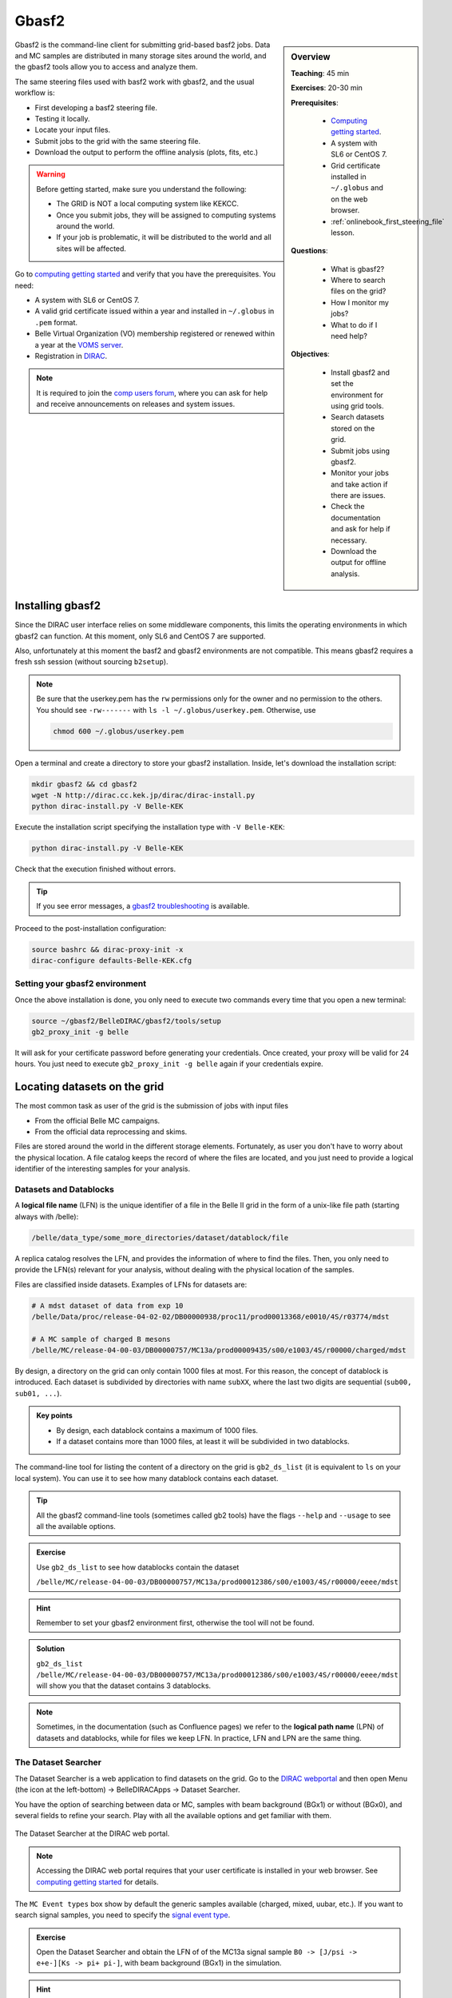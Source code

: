 .. _onlinebook_gbasf2:

Gbasf2
======

.. sidebar:: Overview
    :class: overview

    **Teaching**: 45 min

    **Exercises**: 20-30 min

    **Prerequisites**:

        * `Computing getting started <https://confluence.desy.de/display/BI/Computing+GettingStarted>`_.
        * A system with SL6 or CentOS 7.
        * Grid certificate installed in ``~/.globus`` and on the web browser.
        * :ref:`onlinebook_first_steering_file` lesson.

    **Questions**:

        * What is gbasf2?
        * Where to search files on the grid?
        * How I monitor my jobs?
        * What to do if I need help?

    **Objectives**:

        * Install gbasf2 and set the environment for using grid tools.
        * Search datasets stored on the grid.
        * Submit jobs using gbasf2.
        * Monitor your jobs and take action if there are issues.
        * Check the documentation and ask for help if necessary.
        * Download the output for offline analysis.


Gbasf2 is the command-line client for submitting grid-based basf2 jobs.
Data and MC samples are distributed in many storage sites around the world, and the gbasf2 tools allow you to access and
analyze them.

The same steering files used with basf2 work with gbasf2, and the usual workflow is:

* First developing a basf2 steering file.
* Testing it locally.
* Locate your input files.
* Submit jobs to the grid with the same steering file.
* Download the output to perform the offline analysis (plots, fits, etc.)

.. warning::

    Before getting started, make sure you understand the following:

    * The GRID is NOT a local computing system like KEKCC.
    * Once you submit jobs, they will be assigned to computing systems around the world.
    * If your job is problematic, it will be distributed to the world and all sites will be affected.


Go to `computing getting started <https://confluence.desy.de/display/BI/Computing+GettingStarted>`_
and verify that you have the prerequisites. You need:

* A system with SL6 or CentOS 7.
* A valid grid certificate issued within a year and installed in ``~/.globus`` in ``.pem`` format.
* Belle Virtual Organization (VO) membership registered or renewed within a year at the
  `VOMS server <https://voms.cc.kek.jp:8443/voms/belle/>`_.
* Registration in `DIRAC <https://dirac.cc.kek.jp:8443/DIRAC/>`_.

.. note::

    It is required to join the `comp users forum <https://lists.belle2.org/sympa/info/comp-users-forum>`_,
    where you can ask for help and receive announcements on releases and system issues.


Installing gbasf2
-----------------

Since the DIRAC user interface relies on some middleware components, this limits the operating environments in which
gbasf2 can function. At this moment, only SL6 and CentOS 7 are supported.

Also, unfortunately at this moment the basf2 and gbasf2 environments are not compatible. This means gbasf2 requires
a fresh ssh session (without sourcing ``b2setup``).

.. note::

    Be sure that the userkey.pem has the ``rw`` permissions only for the owner and no permission to the others.
    You should see ``-rw-------`` with ``ls -l ~/.globus/userkey.pem``. Otherwise, use

    .. code-block:: bash

        chmod 600 ~/.globus/userkey.pem


Open a terminal and create a directory to store your gbasf2 installation. Inside, let's download the
installation script:

.. code-block:: bash

        mkdir gbasf2 && cd gbasf2
        wget -N http://dirac.cc.kek.jp/dirac/dirac-install.py
        python dirac-install.py -V Belle-KEK

Execute the installation script specifying the installation type with ``-V Belle-KEK``:

.. code-block:: bash

        python dirac-install.py -V Belle-KEK

Check that the execution finished without errors.

.. tip::

    If you see error messages,
    a `gbasf2 troubleshooting <https://confluence.desy.de/display/BI/GBasf2+Troubleshooting>`_ is available.

Proceed to the post-installation configuration:

.. code-block:: bash

        source bashrc && dirac-proxy-init -x
        dirac-configure defaults-Belle-KEK.cfg

Setting your gbasf2 environment
^^^^^^^^^^^^^^^^^^^^^^^^^^^^^^^

Once the above installation is done, you only need to execute two commands every time that you open a new terminal:

.. code-block:: bash

        source ~/gbasf2/BelleDIRAC/gbasf2/tools/setup
        gb2_proxy_init -g belle

It will ask for your certificate password before generating your credentials. Once created, your proxy will be valid
for 24 hours. You just need to execute ``gb2_proxy_init -g belle`` again if your credentials expire.

.. seealso:: https://confluence.desy.de/display/BI/Computing+GBasf2


Locating datasets on the grid
-----------------------------

The most common task as user of the grid is the submission of jobs with input files

* From the official Belle MC campaigns.

* From the official data reprocessing and skims.

Files are stored around the world in the different storage elements.
Fortunately, as user you don't have to worry about the physical location.
A file catalog keeps the record of where the files are located, and you just need to provide a logical identifier
of the interesting samples for your analysis.

Datasets and Datablocks
^^^^^^^^^^^^^^^^^^^^^^^

A **logical file name** (LFN) is the unique identifier of a file in the Belle II grid in the form of a unix-like file path
(starting always with /belle):

.. code-block:: bash

        /belle/data_type/some_more_directories/dataset/datablock/file

A replica catalog resolves the LFN, and provides the information of where to find the files.
Then, you only need to provide the LFN(s) relevant for your analysis, without dealing with the physical location of the
samples.

Files are classified inside datasets.
Examples of LFNs for datasets are:

.. code-block:: bash

        # A mdst dataset of data from exp 10
        /belle/Data/proc/release-04-02-02/DB00000938/proc11/prod00013368/e0010/4S/r03774/mdst

        # A MC sample of charged B mesons
        /belle/MC/release-04-00-03/DB00000757/MC13a/prod00009435/s00/e1003/4S/r00000/charged/mdst

By design, a directory on the grid can only contain 1000 files at most. For this reason, the concept of datablock
is introduced. Each dataset is subdivided by directories with name ``subXX``, where the last two digits are sequential
(``sub00, sub01, ...``).

.. admonition:: Key points
    :class: key-points

    * By design, each datablock contains a maximum of 1000 files.
    * If a dataset contains more than 1000 files, at least it will be subdivided in two datablocks.

The command-line tool for listing the content of a directory on the grid is ``gb2_ds_list``
(it is equivalent to ``ls`` on your local system). You can use it to see how many datablock contains each dataset.

.. tip::

    All the gbasf2 command-line tools (sometimes called gb2 tools) have the flags ``--help``
    and ``--usage`` to see all the available options.

.. admonition:: Exercise
     :class: exercise stacked

     Use ``gb2_ds_list`` to see how datablocks contain the dataset

     ``/belle/MC/release-04-00-03/DB00000757/MC13a/prod00012386/s00/e1003/4S/r00000/eeee/mdst``

.. admonition:: Hint
     :class: toggle xhint stacked

     Remember to set your gbasf2 environment first, otherwise the tool will not be found.

.. admonition:: Solution
     :class: toggle solution

     ``gb2_ds_list /belle/MC/release-04-00-03/DB00000757/MC13a/prod00012386/s00/e1003/4S/r00000/eeee/mdst``
     will show you that the dataset contains 3 datablocks.


.. note::

    Sometimes, in the documentation (such as Confluence pages) we refer to the **logical path name** (LPN)
    of datasets and datablocks, while for files we keep LFN. In practice, LFN and LPN are the same thing.

The Dataset Searcher
^^^^^^^^^^^^^^^^^^^^

The Dataset Searcher is a web application to find datasets on the grid.
Go to the `DIRAC webportal <https://dirac.cc.kek.jp:8443/DIRAC/>`_ and then open
Menu (the icon at the left-bottom) -> BelleDIRACApps -> Dataset Searcher.

You have the option of searching between data or MC, samples
with beam background (BGx1) or without (BGx0), and several fields to refine your search. Play with all the available
options and get familiar with them.

.. figure:: DatasetSearcher.png
    :align: center
    :width: 600px
    :alt: The dataset searcher

    The Dataset Searcher at the DIRAC web portal.

.. note::

    Accessing the DIRAC web portal requires that your user certificate is installed in your web browser. See
    `computing getting started <https://confluence.desy.de/display/BI/Computing+GettingStarted>`_ for details.


The ``MC Event types`` box show by default the generic samples available (charged, mixed, uubar, etc.).
If you want to search
signal samples, you need to specify the `signal event type <https://confluence.desy.de/display/BI/Signal+EventType>`_.

.. admonition:: Exercise
     :class: exercise stacked

     Open the Dataset Searcher and obtain the LFN of of the MC13a
     signal sample ``B0 -> [J/psi -> e+e-][Ks -> pi+ pi-]``, with beam background (BGx1) in the simulation.

.. admonition:: Hint
     :class: toggle xhint stacked

     Search the `signal event type <https://confluence.desy.de/display/BI/Signal+EventType>`_ of the decay.

.. admonition:: Another hint
     :class: toggle xhint stacked

     The event type is ``1111540100``.

.. admonition:: Solution
     :class: toggle solution

     /belle/MC/release-04-00-03/DB00000757/MC13a/prod00012867/s00/e1003/4S/r00000/1111540100/mdst


.. tip::

    You can download a list of LFNs from the Dataset Searcher using the button "Download txt file" at the bottom.


Another way to interact with the dataset searcher is using the command line tool ``gb2_ds_search``.

.. admonition:: Exercise
     :class: exercise stacked

     Set your gbasf2 environment and try to get the LFNs of MC uubar samples from MC13a, with beam energy of 4S
     and background level BGx1 using ``gb2_ds_search``.

.. admonition:: Hint
     :class: toggle xhint stacked

     Use ``--help`` and ``--usage`` to get all the available options

.. admonition:: Solution
     :class: toggle solution

     ``gb2_ds_search dataset --data_type mc --campaign MC13a --beam_energy 4S --mc_event uubar --bkg_level BGx1``



Submit your first jobs to the Grid
----------------------------------

As mentioned before, gbasf2 uses exactly the same steering files of basf2 to submit jobs to the grid. The basic usage is

.. code-block:: bash

        gbasf2 <your_steering_file.py> -p <project_name> -s <available_basf2_release>

where ``project_name`` is a name assigned by you, and ``available_basf2_release`` is the available basf2 software
version to use.

.. note::

    The maximum length for a project name is 32 characters.


.. warning::

    Do not use special characters in the project names ($, #, %, /, etc.),
    it could create problems with file names in some sites and in the databases
    (we allow only ``[^a-zA-Z0-9+-_]``).


Once located the dataset to use for your analysis, you can specify the LFN of the **datablock** to use as input with
with the flag ``-i``.

.. note::

    While the Dataset Searcher provides the LFN for datasets, gbasf2 uses for now datablocks as input. You need to append
    ``sub00, sub01, ...`` to the LFNs provided by the Dataset Searcher (this will be fixed in the near future, sorry for
    the inconvenience).

Everything clear? Ok, let's submit your first jobs.

.. warning::

    Remember: you must carefully check your jobs with a local computing system,
    e.g. KEKCC, before you submit jobs to GRID.


Let's use the steering file located at
``~michmx/public/tutorial2020/Reconstruct_Bd2JpsiKS_template.py`` on KEKCC (take a look at what contains).
If we are interested in running over a generic uubar sample, then the LFN of one datablock is
``/belle/MC/release-04-00-03/DB00000757/MC13a/prod00009436/s00/e1003/4S/r00000/uubar/mdst/sub00`` (you obtained it in a
previous exercise, remember?).

With all this information,
let's submit the gbasf2 jobs:

.. code-block:: bash

    gbasf2 -p gb2Tutorial_Bd2JpsiKs -s light-2002-ichep \
           -i /belle/MC/release-04-00-03/DB00000757/MC13a/prod00009436/s00/e1003/4S/r00000/uubar/mdst/sub00 \
           ~michmx/public/tutorial2020/Reconstruct_Bd2JpsiKS_template.py

A project summary and a confirmation prompt will be displayed after excecuting gbasf2

.. code-block:: bash

    ************************************************
    *************** Project summary ****************
    ** Project name: gb2Tutorial_Bd2JpsiKs
    ** Dataset path: /belle/user/michmx/gb2Tutorial_Bd2JpsiKs
    ** Steering file: /home/michmx/public/tutorial2020/Reconstruct_Bd2JpsiKS_template.py
    ** Job owner: michmx @ belle (105:58:39)
    ** Preferred site / SE: None / None
    ** Input files for first job: LFN:/belle/MC/release-04-00-03/DB00000757/MC13a/prod00009436/s00/e1003/4S/r00000/uubar/mdst/sub00/mdst_000001_prod00009436_task10020000001.root
    ** Number of data sets: 1
    ** Number of input files: 803
    ** Number of jobs: 803
    ** Processed data (MB): 968305
    ** Processed events: 158623897 events
    ** Estimated CPU time per job: 3293 min
    ************************************************
    Are you sure to submit the project?
    Please enter Y or N:

After verifying that everything is correct, you can confirm the submission.

.. admonition:: Question
     :class: exercise stacked

     What is the the basf2 release in the example above?

.. admonition:: Solution
     :class: toggle solution

     The basf2 light release is ``light-2002-ichep``.


.. tip::

    You can check which basf2 releases are available for running jobs on the grid using ``gb2_check_release``.

.. admonition:: Key points
    :class: key-points

    * A gbasf2 project can be submitted **per datablock**, NOT per dataset.

        * We will fix this in coming gbasf2 releases.

    * Inside the project, gbasf2 will produce file-by-file jobs.

    * The number of output files in the project will be the number of files in the input datablock.



.. admonition:: Exercise
     :class: exercise stacked

     Submit a gbasf2 job with an steering file built by you in previous chapters of the book, for analyzing
     a datablock of MC13a, MC Event Types ``charged`` with energy ``4S`` and without beam background.
     Use ``release-05-00-00`` of basf2.

     Remember:

     * Prepare your steering file.
     * Search the input datablock.
     * Submit using gbasf2.

.. admonition:: Hint
     :class: toggle xhint stacked

     Use the Dataset Searcher to locate MC13a datasets of MC Event Types ``charged`` and ``BGx0``.

.. admonition:: Additional hint
     :class: toggle xhint stacked

     The input datablock may be obtained using

     .. code-block:: bash

        gb2_ds_search dataset --data_type mc --campaign MC13a --beam_energy 4S --mc_event charged --bkg_level BGx0

     and adding ``sub00`` at the end.

.. admonition:: Solution
     :class: toggle solution

     .. code-block:: bash

        gbasf2 -i /belle/MC/release-04-00-03/DB00000757/MC13a/prod00009551/s00/e1003/4S/r00000/charged/mdst/sub00
        -s release-05-00-00 -p myFirstProject <your steering file>


Submit jobs with multiple LFNs
^^^^^^^^^^^^^^^^^^^^^^^^^^^^^^

If you want to submit a project with several datablocks, prepare a list of LFNs on a file and provide it to gbasf2 using
``--input_dslist``.

.. tip::

    A quick way of appending ``sub00`` to a list of LFNs obtained from the Dataset Searcher is using ``sed``:

    .. code-block:: bash

        sed -i 's/mdst/mdst\/sub00/g' listOfLFNs.list



Monitoring jobs
---------------

There are two ways to monitor your jobs on the grid: command-line tools and the DIRAC web portal.

Monitoring in the terminal
^^^^^^^^^^^^^^^^^^^^^^^^^^

In with command-line tools, you can use ``gb2_project_summary``
to have an overview of your project (The flag ``-p`` will specify the project name):

.. code-block:: bash

    gb2_project_summary -p gb2Tutorial_Bd2JpsiKs

           Project          Owner    Status    Done   Fail   Run   Wait   Submission Time(UTC)   Duration
    =====================================================================================================
    gb2Tutorial_Bd2JpsiKs   michmx   Running   0      0      5     0      2020-07-07 08:41:40    00:01:15


.. tip::

    If no project name is specified, the tool will display information of your projects in the last month.


The gb2 tool ``gb2_job_status`` list all the jobs running in a project, including the status and minor status:

.. code-block:: bash

    gb2_job_status -p gb2Tutorial_Bd2JpsiKs

    5 jobs are selected.

     Job id     Status         MinorStatus        ApplicationStatus      Site
    =============================================================================
    161844659   Running   Application             Running             LCG.KEK2.jp
    161844660   Running   Application             Running             LCG.KEK2.jp
    161844661   Running   Input Data Resolution   Unknown             LCG.Pisa.it
    161844662   Running   Application             Running             LCG.KEK2.jp
    161844663   Running   Application             Running             LCG.KEK2.jp

    --- Summary of Selected Jobs ---
    Completed:0  Deleted:0  Done:0  Failed:0  Killed:0  Running:5  Stalled:0  Waiting:0


Monitoring using the web portal
^^^^^^^^^^^^^^^^^^^^^^^^^^^^^^^

The second way is looking at the job monitor in the `DIRAC web portal <https://dirac.cc.kek.jp:8443/DIRAC/>`_.

* Open the portal, click on the logo at the bottom-left and go to Applications/Job Monitor.
* You have to click on 'Submit' to display the information.

You should see something like this:

.. figure:: JobMonitor.png
    :align: center
    :width: 600px
    :alt: The job monitor

    The Job Monitor at the DIRAC web portal.

.. tip::

    The Job Monitor includes many tools and features to track and manage your jobs, including a statistics panel
    (pie icon at the left-top). Get familiar with them.


.. admonition:: Exercise
     :class: exercise stacked

     Monitor the jobs that you have submitted in the previous exercise. Wait until they finish successfully.

.. admonition:: Hint
     :class: toggle xhint stacked

      Do you see failed jobs? Go to the last section "Dealing with issues".

.. admonition:: Solution
     :class: toggle solution

     Use the DIRAC web portal and open the Job Monitor. Jobs in green are in 'Done' status, while the failed ones are in red.



Downloading the output
----------------------

If all your jobs finished successfully (have status 'Done'), then you can download the output.
The output files will be located below your user space (``/belle/user/<username>/<project_name>``).
You can check the output using ``gb2_ds_list <project_name>``:

.. code-block:: bash

    gb2_ds_list gb2Tutorial_Bd2JpsiKs

    /belle/user/michmx/gb2Tutorial_Bd2JpsiKs/Bd2KpsiKs_0.root
    /belle/user/michmx/gb2Tutorial_Bd2JpsiKs/Bd2KpsiKs_1.root
    /belle/user/michmx/gb2Tutorial_Bd2JpsiKs/Bd2KpsiKs_2.root
    /belle/user/michmx/gb2Tutorial_Bd2JpsiKs/Bd2KpsiKs_3.root
    /belle/user/michmx/gb2Tutorial_Bd2JpsiKs/Bd2KpsiKs_4.root

.. tip::

    To see the size of your output and its location, you can use the flags ``-l`` and ``-lg``.

To actually download the files, use ``gb2_ds_get``:

.. code-block:: bash

    gb2_ds_get gb2Tutorial_Bd2JpsiKs

    Download 5 files from SE
    Trying to download srm://kek2-se03.cc.kek.jp:8444/srm/managerv2?SFN=/disk/belle/TMP/belle/user/michmx/gb2Tutorial_Bd2JpsiKs/Bd2KpsiKs_4.root to /home/michmx/gbasf2Tutorial/gb2Tutorial_Bd2JpsiKs/Bd2KpsiKs_4.root
    Trying to download srm://kek2-se03.cc.kek.jp:8444/srm/managerv2?SFN=/disk/belle/TMP/belle/user/michmx/gb2Tutorial_Bd2JpsiKs/Bd2KpsiKs_1.root to /home/michmx/gbasf2Tutorial/gb2Tutorial_Bd2JpsiKs/Bd2KpsiKs_1.root
    ...

    Successfully downloaded files:
    /belle/user/michmx/gb2Tutorial_Bd2JpsiKs/Bd2KpsiKs_4.root
    /belle/user/michmx/gb2Tutorial_Bd2JpsiKs/Bd2KpsiKs_1.root
    /belle/user/michmx/gb2Tutorial_Bd2JpsiKs/Bd2KpsiKs_3.root
    /belle/user/michmx/gb2Tutorial_Bd2JpsiKs/Bd2KpsiKs_0.root
    /belle/user/michmx/gb2Tutorial_Bd2JpsiKs/Bd2KpsiKs_2.root in /home/michmx/gbasf2Tutorial/gb2Tutorial_Bd2JpsiKs

    Failed files:

.. tip::

    Keep in mind: as far as you have a gbasf2 installation, you can submit jobs or download files from any machine.

.. admonition:: Exercise
     :class: exercise stacked

     Download the output of your jobs submitted in a previous exercise. Verify that they are readable using ROOT.

.. admonition:: Hint
     :class: toggle xhint stacked

     First check that all your jobs finished successfully. Issues? Go to the next section.

.. admonition:: Solution
     :class: toggle solution

     Just use ``gb2_ds_get <your project name>`` (Easy, right?).


Dealing with issues
-------------------

Sometimes, things do not go well. A few jobs can fail because a large list of reasons, like

* A timeout in the transfer of a file between sites.
* A central service not available for a short period of time.
* An issue in the site hosting the job.
* etc.

Some of my jobs failed
^^^^^^^^^^^^^^^^^^^^^^

If you find that **some** of your jobs failed, most probably there was a temporal issue with your job or the site.
You need to reschedule these jobs by yourself.

You can use ``gb2_job_reschedule -p <project name>``:

.. code-block:: bash

    gb2_job_reschedule --usage

    Resubmit failed jobs or projects.
    Only jobs which have fatal status (Failed, Killed, Stalled) are affected.
    Exact same sandbox and parameters are reused. Thus you may need to submit different job if they are wrong.

    By default, select only your jobs in current group.
    Please switch group and user name by options.
    All user's jobs are specified by '-u all'.

    Examples:

    % gb2_job_reschedule -j 723428,723429
    % gb2_job_reschedule -p project1 -u user

Or you can use the job monitor in the DIRAC web portal, selecting the failed jobs and clicking the **'Reschedule'**
button.

All my jobs failed
^^^^^^^^^^^^^^^^^^

If **all** your jobs failed, most probably something is wrong with the steering file or the gbasf2 arguments
(Did you test your steering file locally before submitting the jobs?).

A useful way to track which was the problem is (if possible) downloading the output sandbox. It contains the logs
related to your job.

.. figure:: getSandbox.png
    :align: center
    :width: 600px
    :alt: The job monitor

    How to download the output sandbox from the Job Monitor.


It is also possible to retrieve the log files directly from the command line using ``gb2_job_output``:

.. code-block:: bash

    gb2_job_output -j 161846653

    download output sandbox below ./log/JOBID
    1 jobs are selected.
    Please wait...
                               Result for jobs: ['161846653']
    =====================================================================================
    Downloaded: "Job output sandbox retrieved in /home/michmx/gb2_tutorial/log/161846653"

.. admonition:: Exercise
     :class: exercise stacked

     Download the output sandbox of one of your jobs. Check what is inside.

.. admonition:: Hint
     :class: toggle xhint stacked

     One of the logs inside may look very familiar.

.. admonition:: Solution
     :class: toggle solution

     The file ``basf2helper.py.log`` contains the actual output of your basf2 steering file executed on the grid site.


Where to go for help?
---------------------

The `comp users forum <https://lists.belle2.org/sympa/info/comp-users-forum>`_ is the main channel of communication
related to issues with the grid. Feel free to ask every time that you need help.

Additionally, some pages at Confluence are prepared with additional information:

* `Gbasf2 mainpage <https://confluence.desy.de/display/BI/Computing+GBasf2>`_
* `Gbasf2 FAQ <https://confluence.desy.de/display/BI/GBasf2+FAQ>`_ and `troubleshooting <https://confluence.desy.de/display/BI/gbasf2+trouble+shooting>`_
* `Computing glossary <https://confluence.desy.de/display/BI/Computing+Glossary>`_

Take a look to the `gbasf2 tutorials <https://confluence.desy.de/display/BI/GBasf2+Tutorials>`_ (they contain some advanced topics not covered here).

You can also ask in `questions.belle2.org <https://questions.belle2.org/questions>`_.


.. topic:: Author of this lesson

    Michel Villanueva
